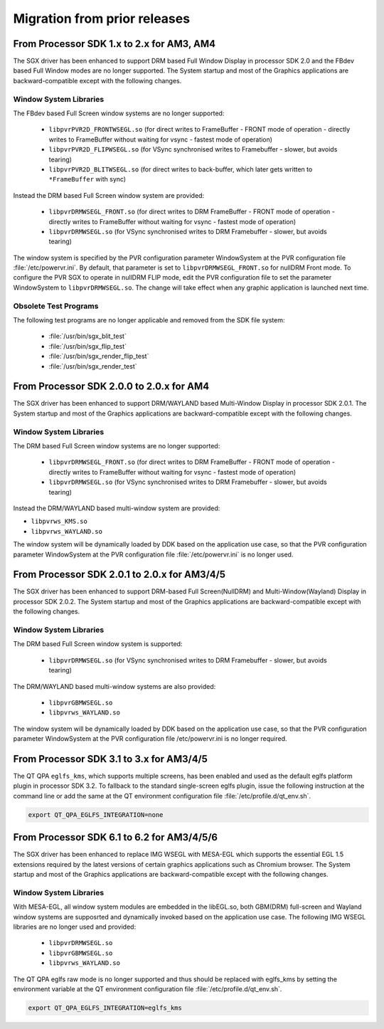 ..
    This subsection provides details on the migration of the SDK from older
    releases.

#############################
Migration from prior releases
#############################

.. _from-processor-sdk-1-x-to-2-x-for-am3-am4:

******************************************
From Processor SDK 1.x to 2.x for AM3, AM4
******************************************

The SGX driver has been enhanced to support DRM based Full Window
Display in processor SDK 2.0 and the FBdev based Full Window modes are
no longer supported. The System startup and most of the Graphics
applications are backward-compatible except with the following changes.

Window System Libraries
=======================

The FBdev based Full Screen window systems are no longer supported:

   - ``libpvrPVR2D_FRONTWSEGL.so`` (for direct writes to FrameBuffer - FRONT
     mode of operation - directly writes to FrameBuffer without waiting for
     vsync - fastest mode of operation)

   - ``libpvrPVR2D_FLIPWSEGL.so`` (for VSync synchronised writes to Framebuffer
     - slower, but avoids tearing)

   - ``libpvrPVR2D_BLITWSEGL.so`` (for direct writes to back-buffer, which later
     gets written to ``*FrameBuffer`` with sync)

Instead the DRM based Full Screen window system are provided:

   - ``libpvrDRMWSEGL_FRONT.so`` (for direct writes to DRM FrameBuffer - FRONT
     mode of operation - directly writes to FrameBuffer without waiting for
     vsync - fastest mode of operation)

   - ``libpvrDRMWSEGL.so`` (for VSync synchronised writes to DRM Framebuffer -
     slower, but avoids tearing)

The window system is specified by the PVR configuration parameter WindowSystem
at the PVR configuration file :file:`/etc/powervr.ini`. By default, that
parameter is set to ``libpvrDRMWSEGL_FRONT.so`` for nullDRM Front mode. To
configure the PVR SGX to operate in nullDRM FLIP mode, edit the PVR
configuration file to set the parameter WindowSystem to ``libpvrDRMWSEGL.so``.
The change will take effect when any graphic application is launched next time.


Obsolete Test Programs
======================

The following test programs are no longer applicable and removed from
the SDK file system:

   - :file:`/usr/bin/sgx_blit_test`

   - :file:`/usr/bin/sgx_flip_test`

   - :file:`/usr/bin/sgx_render_flip_test`

   - :file:`/usr/bin/sgx_render_test`

.. _from-processor-sdk-2-0-0-to-2-0-x-for-am4:

*****************************************
From Processor SDK 2.0.0 to 2.0.x for AM4
*****************************************

The SGX driver has been enhanced to support DRM/WAYLAND based
Multi-Window Display in processor SDK 2.0.1. The System startup and most
of the Graphics applications are backward-compatible except with the
following changes.

Window System Libraries
=======================

The DRM based Full Screen window systems are no longer supported:

   - ``libpvrDRMWSEGL_FRONT.so`` (for direct writes to DRM FrameBuffer - FRONT
     mode of operation - directly writes to FrameBuffer without waiting for
     vsync - fastest mode of operation)

   - ``libpvrDRMWSEGL.so`` (for VSync synchronised writes to DRM Framebuffer -
     slower, but avoids tearing)

Instead the DRM/WAYLAND based multi-window system are provided:

- ``libpvrws_KMS.so``
- ``libpvrws_WAYLAND.so``

The window system will be dynamically loaded by DDK based on the application use
case, so that the PVR configuration parameter WindowSystem at the PVR
configuration file :file:`/etc/powervr.ini` is no longer used.

.. _from-processor-sdk-2-0-1-to-2-0-x-for-am3-4-5:

**********************************************
From Processor SDK 2.0.1 to 2.0.x for AM3/4/5
**********************************************

The SGX driver has been enhanced to support DRM-based Full
Screen(NullDRM) and Multi-Window(Wayland) Display in processor SDK
2.0.2. The System startup and most of the Graphics applications are
backward-compatible except with the following changes.

Window System Libraries
=======================

The DRM based Full Screen window system is supported:

   - ``libpvrDRMWSEGL.so`` (for VSync synchronised writes to DRM Framebuffer -
     slower, but avoids tearing)

The DRM/WAYLAND based multi-window systems are also provided:

   - ``libpvrGBMWSEGL.so``

   - ``libpvrws_WAYLAND.so``

The window system will be dynamically loaded by DDK based on the
application use case, so that the PVR configuration parameter
WindowSystem at the PVR configuration file /etc/powervr.ini is no longer
required.

.. _from-processor-sdk-3-1-to-3-x-for-am3-4-5:

*****************************************
From Processor SDK 3.1 to 3.x for AM3/4/5
*****************************************

The QT QPA ``eglfs_kms``, which supports multiple screens, has been enabled
and used as the default eglfs platform plugin in processor SDK 3.2. To
fallback to the standard single-screen eglfs plugin, issue the following
instruction at the command line or add the same at the QT environment
configuration file :file:`/etc/profile.d/qt_env.sh`.

.. code-block:: console

   export QT_QPA_EGLFS_INTEGRATION=none

.. _from-processor-sdk-6-1-to-6-2-for-am3-4-5-6:

*******************************************
From Processor SDK 6.1 to 6.2 for AM3/4/5/6
*******************************************

The SGX driver has been enhanced to replace IMG WSEGL with MESA-EGL which
supports the essential EGL 1.5 extensions required by the latest versions
of certain graphics applications such as Chromium browser. The System
startup and most of the Graphics applications are backward-compatible except
with the following changes.

Window System Libraries
=======================

With MESA-EGL, all window system modules are embedded in the libEGL.so, both
GBM(DRM) full-screen and Wayland window systems are supposrted and dynamically
invoked based on the application use case. The following IMG WSEGL libraries are
no longer used and provided:

   - ``libpvrDRMWSEGL.so``

   - ``libpvrGBMWSEGL.so``

   - ``libpvrws_WAYLAND.so``

The QT QPA eglfs raw mode is no longer supported and thus should be replaced
with eglfs_kms by setting the environment variable at the QT environment
configuration file :file:`/etc/profile.d/qt_env.sh`.

.. code-block:: console

   export QT_QPA_EGLFS_INTEGRATION=eglfs_kms
